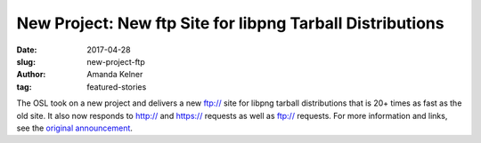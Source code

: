 New Project: New ftp Site for libpng Tarball Distributions
==========================================================
:date: 2017-04-28
:slug: new-project-ftp
:author: Amanda Kelner
:tag: featured-stories

The OSL took on a new project and delivers a new ftp:// site for libpng tarball
distributions that is 20+ times as fast as the old site. It also now responds to
http:// and https:// requests as well as ftp:// requests. For more information 
and links, see the `original announcement`_.

.. _original announcement: https://sourceforge.net/p/png-mng/mailman/message/35801076/
